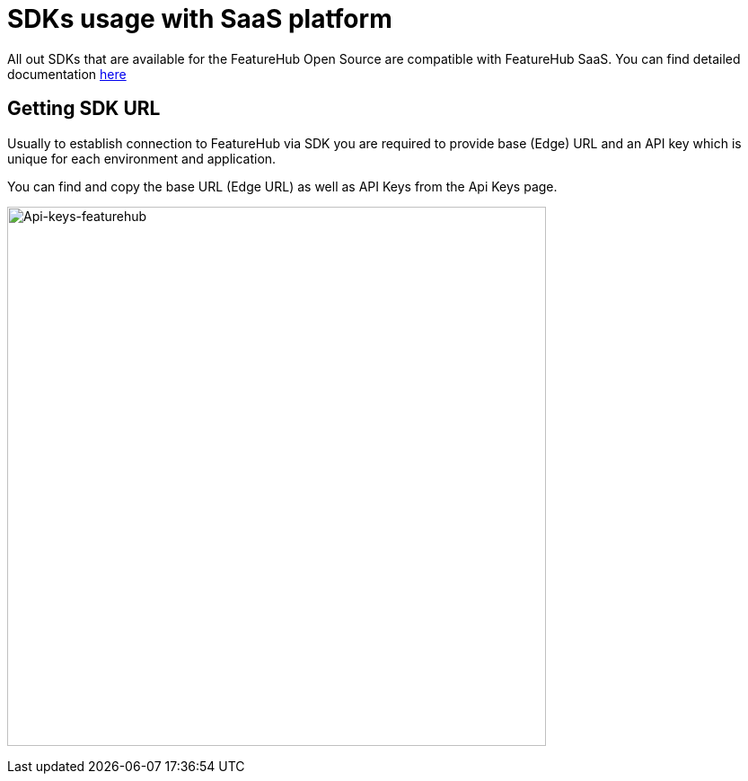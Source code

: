 = SDKs usage with SaaS platform

All out SDKs that are available for the FeatureHub Open Source are compatible with FeatureHub SaaS. You can find detailed documentation
 xref:ROOT:sdks.adoc[here]

== Getting SDK URL

Usually to establish connection to FeatureHub via SDK you are required to provide base (Edge) URL and an API key which is unique for each environment and application.

You can find and copy the base URL (Edge URL) as well as API Keys from the Api Keys page.

image:api-keys.png[Api-keys-featurehub,600]
